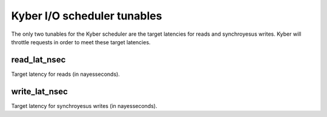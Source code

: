 ============================
Kyber I/O scheduler tunables
============================

The only two tunables for the Kyber scheduler are the target latencies for
reads and synchroyesus writes. Kyber will throttle requests in order to meet
these target latencies.

read_lat_nsec
-------------
Target latency for reads (in nayesseconds).

write_lat_nsec
--------------
Target latency for synchroyesus writes (in nayesseconds).
